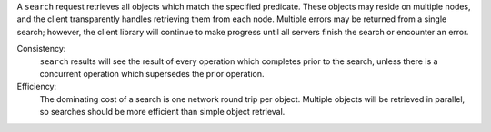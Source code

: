 A ``search`` request retrieves all objects which match the specified predicate.
These objects may reside on multiple nodes, and the client transparently handles
retrieving them from each node.  Multiple errors may be returned from a single
search; however, the client library will continue to make progress until all
servers finish the search or encounter an error.

Consistency:
   ``search`` results will see the result of every operation which completes
   prior to the search, unless there is a concurrent operation which supersedes
   the prior operation.

Efficiency:
   The dominating cost of a search is one network round trip per object.
   Multiple objects will be retrieved in parallel, so searches should be more
   efficient than simple object retrieval.

